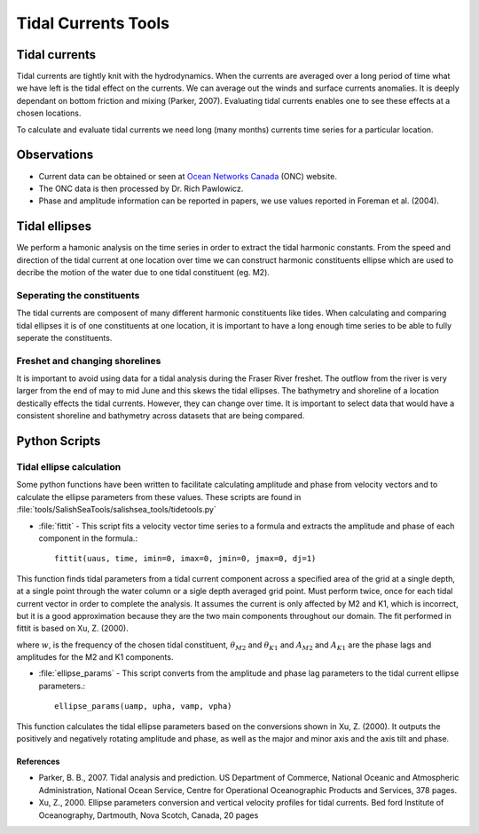 .. _TidalCurrentsTools:

Tidal Currents Tools
=========================


Tidal currents
-----------------------

Tidal currents are tightly knit with the hydrodynamics. When the currents are averaged over a long period of time what we have left is the tidal effect on the currents. We can average out the winds and surface currents anomalies. It is deeply dependant on bottom friction and mixing (Parker, 2007). Evaluating tidal currents enables one to see these effects at a chosen locations.

To calculate and evaluate tidal currents we need long (many months) currents time series for a particular location.


Observations
---------------

* Current data can be obtained or seen at `Ocean Networks Canada`_ (ONC) website. 
* The ONC data is then processed by Dr. Rich Pawlowicz.
* Phase and amplitude information can be reported in papers, we use values reported in Foreman et al. (2004).


.. _Ocean Networks Canada: http://venus.uvic.ca/data/data-plots/#strait-of-georgia-plots


Tidal ellipses
----------------

We perform a hamonic analysis on the time series in order to extract the tidal harmonic constants. From the speed and direction of the tidal current at one location over time we can construct harmonic constituents ellipse which are used to decribe the motion of the water due to one tidal constituent (eg. M2).

Seperating the constituents
~~~~~~~~~~~~~~~~~~~~~~~~~~~~~~

The tidal currents are composent of many different harmonic constituents like tides. When calculating and comparing tidal ellipses it is of one constituents at one location, it is important to have a long enough time series to be able to fully seperate the constituents. 


Freshet and changing shorelines
~~~~~~~~~~~~~~~~~~~~~~~~~~~~~~~~~

It is important to avoid using data for a tidal analysis during the Fraser River freshet. The outflow from the river is very larger from the end of may to mid June and this skews the tidal ellipses.
The bathymetry and shoreline of a location destically effects the tidal currents. However, they can change over time. It is important to select data that would have a consistent shoreline and bathymetry across datasets that are being compared.


Python Scripts
----------------

Tidal ellipse calculation
~~~~~~~~~~~~~~~~~~~~~~~~~~~~~

Some python functions have been written to facilitate calculating amplitude and phase from velocity vectors and to calculate the ellipse parameters from these values. These scripts are found in :file:`tools/SalishSeaTools/salishsea_tools/tidetools.py`

* :file:`fittit` - This script fits a velocity vector time series to a formula and extracts the amplitude and phase of each component in the formula.::

   fittit(uaus, time, imin=0, imax=0, jmin=0, jmax=0, dj=1)

This function finds tidal parameters from a tidal current component across a specified area of the grid at a single depth, at a single point through the water column or a sigle depth averaged grid point. Must perform twice, once for each tidal current vector in order to complete the analysis.
It assumes the current is only affected by M2 and K1, which is incorrect, but it is a good approximation because they are the two main components throughout our domain. The fit performed in fittit is based on Xu, Z. (2000).


.. _math::

    u = mean + A_{M2}cos(w_{M2}t-\theta_{M2}) + A_{K1}cos(w_{K1}t-\theta_{K1})
    
    v = mean + A_{M2}cos(w_{M2}t-\theta_{M2}) + A_{K1}cos(w_{K1}t-\theta_{K1})
    
where :math:`w`, is the frequency of the chosen tidal constituent, :math:`\theta_{M2}` and :math:`\theta_{K1}` and :math:`A_{M2}` and :math:`A_{K1}` are the phase lags and amplitudes for the M2 and K1 components.
    
    
* :file:`ellipse_params` - This script converts from the amplitude and phase lag parameters to the tidal current ellipse parameters.::    

    ellipse_params(uamp, upha, vamp, vpha)
    
This function calculates the tidal ellipse parameters based on the conversions shown in Xu, Z. (2000). It outputs the positively and negatively rotating amplitude and phase, as well as the major and minor axis and the axis tilt and phase.


References
^^^^^^^^^^^^

* Parker, B. B., 2007. Tidal analysis and prediction. US Department of Commerce, National Oceanic and Atmospheric Administration, National Ocean Service, Centre for Operational Oceanographic Products and Services, 378 pages.

* Xu, Z., 2000. Ellipse parameters conversion and vertical velocity profiles for tidal currents. Bed ford Institute of Oceanography, Dartmouth, Nova Scotch, Canada, 20 pages

